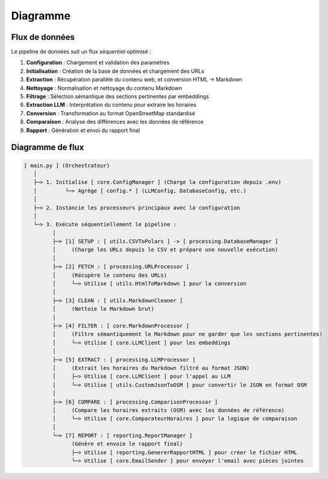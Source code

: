 ==========
Diagramme
==========

Flux de données
===============

Le pipeline de données suit un flux séquentiel optimisé :

1. **Configuration** : Chargement et validation des paramètres
2. **Initialisation** : Création de la base de données et chargement des URLs
3. **Extraction** : Récupération parallèle du contenu web, et conversion HTML → Markdown
4. **Nettoyage** : Normalisation et nettoyage du contenu Markdown
5. **Filtrage** : Sélection sémantique des sections pertinentes par embeddings
6. **Extraction LLM** : Interprétation du contenu pour extraire les horaires
7. **Conversion** : Transformation au format OpenStreetMap standardisé
8. **Comparaison** : Analyse des différences avec les données de référence
9. **Rapport** : Génération et envoi du rapport final


Diagramme de flux
=================

.. code-block:: text

   [ main.py ] (Orchestrateur)
      │
      ├─> 1. Initialise [ core.ConfigManager ] (Charge la configuration depuis .env)
      │         └─> Agrège [ config.* ] (LLMConfig, DatabaseConfig, etc.)
      │
      ├─> 2. Instancie les processeurs principaux avec la configuration
      │
      └─> 3. Exécute séquentiellement le pipeline :
            │
            ├─> [1] SETUP : [ utils.CSVToPolars ] -> [ processing.DatabaseManager ]
            │     (Charge les URLs depuis le CSV et prépare une nouvelle exécution)
            │
            ├─> [2] FETCH : [ processing.URLProcessor ]
            │     (Récupère le contenu des URLs)
            │     └─> Utilise [ utils.HtmlToMarkdown ] pour la conversion
            │
            ├─> [3] CLEAN : [ utils.MarkdownCleaner ]
            │     (Nettoie le Markdown brut)
            │
            ├─> [4] FILTER : [ core.MarkdownProcessor ]
            │     (Filtre sémantiquement le Markdown pour ne garder que les sections pertinentes)
            │     └─> Utilise [ core.LLMClient ] pour les embeddings
            │
            ├─> [5] EXTRACT : [ processing.LLMProcessor ]
            │     (Extrait les horaires du Markdown filtré au format JSON)
            │     ├─> Utilise [ core.LLMClient ] pour l'appel au LLM
            │     └─> Utilise [ utils.CustomJsonToOSM ] pour convertir le JSON en format OSM
            │
            ├─> [6] COMPARE : [ processing.ComparisonProcessor ]
            │     (Compare les horaires extraits (OSM) avec les données de référence)
            │     └─> Utilise [ core.ComparateurHoraires ] pour la logique de comparaison
            │
            └─> [7] REPORT : [ reporting.ReportManager ]
                  (Génère et envoie le rapport final)
                  ├─> Utilise [ reporting.GenererRapportHTML ] pour créer le fichier HTML
                  └─> Utilise [ core.EmailSender ] pour envoyer l'email avec pièces jointes